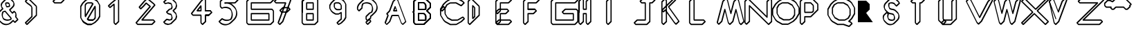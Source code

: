 SplineFontDB: 3.0
FontName: TurtleBase-2steps
FullName: TurtleBase 2 Steps
FamilyName: TurtleBase-2steps
Weight: Medium
Copyright: Created by Ludi,,, with FontForge 2.0 (http://fontforge.sf.net)
UComments: "2012-11-21: Created." 
Version: 001.000
ItalicAngle: 0
UnderlinePosition: -100
UnderlineWidth: 50
Ascent: 800
Descent: 200
UFOAscent: 800
UFODescent: -200
LayerCount: 2
Layer: 0 0 "Back"  1
Layer: 1 0 "Fore"  0
OS2Version: 0
OS2_WeightWidthSlopeOnly: 0
OS2_UseTypoMetrics: 0
CreationTime: 1353594788
ModificationTime: 1353597895
OS2TypoAscent: 0
OS2TypoAOffset: 1
OS2TypoDescent: 0
OS2TypoDOffset: 1
OS2TypoLinegap: 0
OS2WinAscent: 0
OS2WinAOffset: 1
OS2WinDescent: 0
OS2WinDOffset: 1
HheadAscent: 0
HheadAOffset: 1
HheadDescent: 0
HheadDOffset: 1
OS2Vendor: 'PfEd'
DEI: 91125
LangName: 1033 "" "" "" "" "" "Version 001.000" 
Encoding: UnicodeBmp
Compacted: 1
UnicodeInterp: none
NameList: Adobe Glyph List
DisplaySize: -72
AntiAlias: 1
FitToEm: 1
WinInfo: 0 8 2
Grid
-1000 227.098434448 m 0
 2000 227.098434448 l 0
EndSplineSet
BeginChars: 65537 41

StartChar: zero
Encoding: 48 48 0
Width: 1000
VWidth: 0
GlyphClass: 2
Flags: W
LayerCount: 2
Fore
SplineSet
325.583 -94.6074 m 1
 297.393 -104.868 l 1
 158.559 -104.869 l 1
 37.748 -35.1191 l 1
 -18.8213 21.4512 l 1
 -32.502 59.0391 l 1
 -4.31152 69.2998 l 1
 52.2578 12.7295 l 1
 173.068 -57.0205 l 1
 311.902 -57.0195 l 1
 325.583 -94.6074 l 1
140.365 126.536 m 1
 168.556 136.797 l 1
 222.566 105.613 l 1
 362.066 105.613 l 1
 375.748 68.0264 l 1
 347.557 57.7656 l 1
 208.056 57.7656 l 1
 154.046 88.9482 l 1
 140.365 126.536 l 1
375.748 68.0264 m 1
 347.557 57.7656 l 1
 208.056 57.7656 l 1
 154.166 88.8779 l 1
 140.485 126.466 l 1
 415.649 603.066 l 1
 443.841 613.327 l 1
 446.563 608.613 l 1
 460.244 571.025 l 1
 460.244 152.522 l 1
 429.315 98.9531 l 1
 375.748 68.0264 l 1
351.648 105.613 m 1
 387.444 126.28 l 1
 418.372 179.85 l 1
 418.372 507.931 l 1
 195.213 121.406 l 1
 222.566 105.613 l 1
 351.648 105.613 l 1
302.15 -57.0205 m 1
 405.19 2.46875 l 1
 511.257 108.536 l 1
 581.007 229.347 l 1
 581.006 633.958 l 1
 524.938 731.072 l 1
 521.021 741.83 l 1
 472.583 790.27 l 1
 467.206 788.312 l 1
 347.557 857.394 l 1
 218.476 857.393 l 1
 115.436 797.903 l 1
 9.37012 691.836 l 1
 -60.3818 571.024 l 1
 -60.3818 166.415 l 1
 -4.31152 69.2998 l 1
 52.2578 12.7295 l 1
 173.068 -57.0205 l 1
 302.15 -57.0205 l 1
298.06 -104.869 m 1
 158.559 -104.869 l 1
 37.748 -35.1191 l 1
 -18.8213 21.4512 l 1
 -88.5723 142.263 l 1
 -102.253 179.851 l 1
 -102.254 598.352 l 1
 -32.502 719.163 l 1
 73.5645 825.23 l 1
 194.376 894.98 l 1
 222.566 905.241 l 1
 362.066 905.242 l 1
 479.239 837.592 l 1
 485.383 839.828 l 1
 541.951 783.259 l 1
 550.495 759.785 l 1
 609.197 658.11 l 1
 622.878 620.522 l 1
 622.879 202.02 l 1
 553.129 81.209 l 1
 447.062 -24.8584 l 1
 326.25 -94.6084 l 1
 298.06 -104.869 l 1
104.976 197.306 m 1
 76.7842 187.045 l 1
 74.0625 191.76 l 1
 60.3818 229.348 l 1
 60.3818 647.85 l 1
 91.3096 701.418 l 1
 144.877 732.346 l 1
 173.068 742.606 l 1
 312.57 742.606 l 1
 366.461 711.492 l 1
 380.142 673.905 l 1
 104.976 197.306 l 1
102.253 292.441 m 1
 325.414 678.965 l 1
 298.06 694.758 l 1
 168.977 694.758 l 1
 133.181 674.092 l 1
 102.254 620.522 l 1
 102.253 292.441 l 1
EndSplineSet
EndChar

StartChar: one
Encoding: 49 49 1
Width: 1000
VWidth: 0
GlyphClass: 2
Flags: W
LayerCount: 2
Fore
SplineSet
177.725 -48.0557 m 1
 264.564 38.7852 l 1
 264.565 814.506 l 1
 228.961 850.11 l 1
 45.6855 696.324 l 1
 -48.4287 602.211 l 1
 -24.7773 578.561 l 1
 101.931 684.881 l 1
 130.121 695.142 l 1
 143.802 657.554 l 1
 143.802 -14.1338 l 1
 177.725 -48.0557 l 1
172.18 -104.869 m 1
 115.611 -48.3008 l 1
 101.931 -10.7139 l 1
 101.931 622.419 l 1
 -3.81348 533.689 l 1
 -32.0039 523.429 l 1
 -88.5723 579.997 l 1
 -102.253 617.585 l 1
 3.81348 723.651 l 1
 207.997 894.981 l 1
 236.188 905.242 l 1
 292.756 848.673 l 1
 306.438 811.085 l 1
 306.437 11.458 l 1
 200.37 -94.6084 l 1
 172.18 -104.869 l 1
EndSplineSet
EndChar

StartChar: three
Encoding: 51 51 2
Width: 1000
VWidth: 0
GlyphClass: 2
Flags: W
LayerCount: 2
Fore
SplineSet
-48.4277 0.697266 m 1
 -17.4932 -30.2373 l 1
 82.459 -57.0215 l 1
 157.919 -36.8008 l 1
 333.46 138.737 l 1
 360.241 238.69 l 1
 342.21 305.987 l 1
 247.187 401.011 l 1
 233.505 438.598 l 1
 333.459 538.552 l 1
 360.242 638.506 l 1
 342.21 705.803 l 1
 217.401 830.611 l 1
 117.447 857.394 l 1
 41.9873 837.175 l 1
 -48.4277 746.759 l 1
 -17.4941 715.825 l 1
 82.46 742.606 l 1
 182.413 715.825 l 1
 186.926 711.312 196.298 706.016 198.685 700.197 c 2
 212.365 662.609 l 2
 212.871 661.377 212.353 662.919 212.697 661.635 c 2
 239.479 561.681 l 1
 219.647 487.671 l 1
 191.457 477.41 l 1
 141.94 464.143 l 1
 51.5244 373.729 l 1
 82.459 342.794 l 1
 182.413 316.011 l 1
 186.926 311.498 196.298 306.199 198.685 300.382 c 2
 212.365 262.794 l 2
 212.871 261.562 212.353 263.104 212.696 261.82 c 2
 239.479 161.866 l 1
 219.647 87.8574 l 1
 191.457 77.5967 l 1
 117.447 57.7646 l 1
 31.6348 80.7588 l 1
 -48.4277 0.697266 l 1
-102.252 16.0713 m 1
 3.81348 122.136 l 1
 32.0039 132.396 l 1
 131.957 105.613 l 1
 178.558 118.101 l 1
 197.607 189.193 l 1
 178.867 259.133 l 1
 173.188 263.946 170.974 265.092 167.903 268.162 c 1
 67.9492 294.945 l 1
 11.3799 351.515 l 1
 -2.30078 389.103 l 1
 103.767 495.168 l 1
 131.958 505.429 l 1
 178.558 517.914 l 1
 197.607 589.008 l 1
 178.867 658.949 l 1
 173.189 663.762 170.974 664.907 167.903 667.978 c 1
 67.9502 694.758 l 1
 -32.0039 667.978 l 1
 -88.5723 724.545 l 1
 -102.253 762.133 l 1
 3.81348 868.199 l 1
 32.0039 878.46 l 1
 131.957 905.242 l 1
 231.911 878.46 l 1
 361.65 748.72 l 1
 375.332 711.133 l 1
 402.113 611.179 l 1
 375.331 511.225 l 1
 287.33 423.225 l 1
 361.65 348.905 l 1
 375.331 311.317 l 1
 402.113 211.363 l 1
 375.331 111.41 l 1
 196.094 -67.8242 l 1
 167.902 -78.085 l 1
 67.9492 -104.87 l 1
 -32.0029 -78.0859 l 1
 -88.5713 -21.5166 l 1
 -102.252 16.0713 l 1
EndSplineSet
EndChar

StartChar: two
Encoding: 50 50 3
Width: 1000
VWidth: 0
GlyphClass: 2
Flags: W
LayerCount: 2
Fore
SplineSet
563.723 28.4072 m 1
 532.789 59.3408 l 1
 121.529 59.3418 l 1
 107.849 96.9297 l 1
 564.712 641.399 l 1
 532.732 673.379 l 1
 323.183 849.213 l 1
 235.558 761.589 l 1
 62.4521 555.288 l 1
 85.4678 532.273 l 1
 172.308 619.113 l 1
 260.269 723.943 l 1
 288.46 734.204 l 1
 436.694 609.819 l 1
 450.375 572.232 l 1
 -49.4736 -23.4639 l 1
 -17.4932 -55.4453 l 1
 479.871 -55.4453 l 1
 563.723 28.4072 l 1
617.548 13.0332 m 1
 511.481 -93.0332 l 1
 483.291 -103.294 l 1
 -32.0029 -103.294 l 1
 -88.5723 -46.7236 l 1
 -102.253 -9.13574 l 1
 395.647 584.238 l 1
 285.44 676.714 l 1
 214.179 591.786 l 1
 108.113 485.72 l 1
 79.9229 475.46 l 1
 23.3545 532.028 l 1
 9.67285 569.616 l 1
 193.686 788.916 l 1
 299.752 894.98 l 1
 327.943 905.241 l 1
 547.242 721.228 l 1
 603.811 664.659 l 1
 617.491 627.071 l 1
 181.26 107.19 l 1
 547.3 107.189 l 1
 603.867 50.6211 l 1
 617.548 13.0332 l 1
EndSplineSet
EndChar

StartChar: four
Encoding: 52 52 4
Width: 1000
VWidth: 0
GlyphClass: 2
Flags: W
LayerCount: 2
Fore
SplineSet
404.265 438.052 m 1
 432.455 448.312 l 1
 604.203 448.312 l 1
 660.771 391.743 l 1
 674.452 354.155 l 1
 568.387 248.089 l 1
 540.195 237.828 l 1
 445.986 237.828 l 1
 445.986 11.4561 l 1
 417.796 1.19629 l 1
 404.115 38.7832 l 1
 404.114 275.416 l 1
 432.306 285.677 l 1
 536.775 285.677 l 1
 620.627 369.529 l 1
 589.692 400.464 l 1
 417.945 400.464 l 1
 404.265 438.052 l 1
567.721 248.09 m 1
 539.53 237.829 l 1
 445.986 237.828 l 1
 445.986 11.4561 l 1
 339.921 -94.6084 l 1
 311.73 -104.869 l 1
 255.162 -48.3008 l 1
 241.481 -10.7139 l 1
 241.48 237.829 l 1
 -30.9668 237.828 l 2
 -31.3438 238.205 -31.1963 238.583 -31.9775 238.583 c 2
 -88.5723 295.177 l 1
 -102.253 332.765 l 1
 241.481 788.915 l 1
 347.548 894.981 l 1
 375.738 905.242 l 1
 432.307 848.673 l 1
 445.988 811.085 l 1
 445.987 448.312 l 1
 604.203 448.312 l 1
 617.884 410.725 l 1
 589.692 400.464 l 1
 417.797 400.464 l 1
 404.116 438.052 l 1
 404.116 814.506 l 1
 370.193 848.429 l 1
 283.354 761.588 l 1
 -50.1084 319.071 l 1
 -17.4678 286.431 l 2
 -16.6865 286.432 -16.834 286.054 -16.4561 285.677 c 2
 269.671 285.678 l 1
 283.352 248.09 l 1
 283.353 -14.1338 l 1
 317.275 -48.0557 l 1
 404.115 38.7832 l 1
 404.114 275.416 l 1
 432.306 285.677 l 1
 554.04 285.677 l 1
 567.721 248.09 l 1
283.353 410.724 m 1
 255.162 400.463 l 1
 116.102 400.463 l 1
 102.421 438.051 l 1
 241.481 622.589 l 1
 269.673 632.85 l 1
 283.354 595.262 l 1
 283.353 410.724 l 1
241.481 448.312 m 1
 241.481 539.696 l 1
 172.617 448.312 l 1
 241.481 448.312 l 1
EndSplineSet
EndChar

StartChar: five
Encoding: 53 53 5
Width: 1000
VWidth: 0
GlyphClass: 2
Flags: W
LayerCount: 2
Fore
SplineSet
564.314 826.459 m 1
 533.379 857.394 l 1
 80.707 857.393 l 1
 -15.0986 761.587 l 1
 -15.0986 588.968 l 1
 27.2451 546.625 l 1
 48.7344 555.022 l 1
 76.9248 565.283 l 1
 128.42 575.034 l 1
 180.709 575.034 l 1
 232.203 565.284 l 1
 281.339 546.079 l 1
 325.628 518.621 l 1
 343.721 495.466 l 1
 369.865 446.837 l 1
 383.546 409.249 l 1
 401.431 356.484 l 1
 410.511 301.189 l 1
 410.51 245.037 l 1
 401.431 189.739 l 1
 383.547 136.977 l 1
 362.943 98.6553 l 1
 344.518 87.2305 l 1
 295.382 68.0264 l 1
 267.19 57.7656 l 1
 215.697 48.0146 l 1
 163.408 48.0146 l 1
 111.913 57.7656 l 1
 62.7773 76.9697 l 1
 28.5625 98.1836 l 1
 -48.4287 21.1934 l 1
 -17.4941 -9.74121 l 1
 27.79 -37.8164 l 1
 76.9248 -57.0205 l 1
 128.42 -66.7715 l 1
 180.709 -66.7715 l 1
 228.439 -57.7334 l 1
 253.147 -48.0752 l 1
 298.433 -20.001 l 1
 338.487 16.0918 l 1
 444.555 122.157 l 1
 478.165 165.173 l 1
 504.309 213.801 l 1
 522.194 266.563 l 1
 531.273 321.86 l 1
 531.274 378.013 l 1
 522.194 433.31 l 1
 515.445 453.219 l 1
 491.846 497.115 l 1
 458.235 540.129 l 1
 401.667 596.696 l 1
 361.61 632.789 l 1
 316.326 660.865 l 1
 267.19 680.069 l 1
 215.697 689.821 l 1
 163.408 689.821 l 1
 119.347 681.477 l 1
 105.665 719.064 l 1
 105.665 732.346 l 1
 133.855 742.606 l 1
 480.461 742.606 l 1
 564.314 826.459 l 1
618.14 811.086 m 1
 512.072 705.019 l 1
 483.882 694.758 l 1
 353.345 694.758 l 1
 376.12 680.638 l 1
 416.177 644.545 l 1
 472.745 587.978 l 1
 506.355 544.963 l 1
 532.5 496.334 l 1
 546.181 458.747 l 1
 564.065 405.982 l 1
 573.146 350.686 l 1
 573.145 294.533 l 1
 564.065 239.236 l 1
 546.181 186.474 l 1
 520.036 137.846 l 1
 486.427 94.8301 l 1
 380.359 -11.2354 l 1
 340.304 -47.3281 l 1
 295.02 -75.4023 l 1
 245.884 -94.6084 l 1
 217.693 -104.869 l 1
 166.199 -114.62 l 1
 113.91 -114.62 l 1
 62.415 -104.869 l 1
 13.2793 -85.665 l 1
 -32.0039 -57.5898 l 1
 -88.5723 -1.02051 l 1
 -102.254 36.5674 l 1
 3.81348 142.634 l 1
 32.0039 152.895 l 1
 77.2871 124.818 l 1
 126.423 105.613 l 1
 177.918 95.8633 l 1
 230.207 95.8633 l 1
 277.94 104.901 l 1
 302.646 114.558 l 1
 321.071 125.982 l 1
 341.675 164.304 l 1
 359.56 217.066 l 1
 368.638 272.364 l 1
 368.639 328.517 l 1
 359.56 383.812 l 1
 352.811 403.721 l 1
 329.211 447.617 l 1
 311.118 470.772 l 1
 266.829 498.231 l 1
 217.693 517.436 l 1
 166.199 527.187 l 1
 113.91 527.187 l 1
 66.1719 518.146 l 1
 41.4697 508.492 l 1
 13.2793 498.232 l 1
 -43.2891 554.8 l 1
 -56.9697 592.388 l 1
 -56.9697 788.914 l 1
 49.0957 894.98 l 1
 77.2861 905.241 l 1
 547.889 905.242 l 1
 604.458 848.674 l 1
 618.14 811.086 l 1
EndSplineSet
EndChar

StartChar: six
Encoding: 54 54 6
Width: 1000
VWidth: 0
GlyphClass: 2
Flags: W
LayerCount: 2
Fore
SplineSet
74.0625 457.58 m 1
 60.3818 495.168 l 1
 60.3809 732.346 l 1
 88.5723 742.606 l 1
 764.204 742.606 l 1
 848.057 826.458 l 1
 817.122 857.393 l 1
 35.4238 857.394 l 1
 -60.3818 761.588 l 1
 -60.3818 -14.1338 l 1
 -17.4941 -57.0215 l 1
 764.204 -57.0215 l 1
 860.01 38.7842 l 1
 860.01 414.692 l 1
 817.122 457.581 l 1
 74.0625 457.58 l 1
102.253 505.429 m 1
 831.632 505.429 l 1
 888.2 448.859 l 1
 901.881 411.272 l 1
 901.882 11.457 l 1
 795.814 -94.6094 l 1
 767.624 -104.87 l 1
 -32.0039 -104.869 l 1
 -88.5723 -48.3018 l 1
 -102.253 -10.7139 l 1
 -102.253 788.915 l 1
 3.8125 894.981 l 1
 32.0039 905.242 l 1
 831.632 905.241 l 1
 888.2 848.672 l 1
 901.882 811.084 l 1
 795.815 705.019 l 1
 767.624 694.759 l 1
 102.253 694.759 l 1
 102.253 505.429 l 1
60.3809 332.532 m 1
 88.5723 342.793 l 1
 725.565 342.795 l 1
 739.246 305.207 l 1
 739.246 68.0254 l 1
 711.056 57.7646 l 1
 74.0625 57.7646 l 1
 60.3818 95.3525 l 1
 60.3809 332.532 l 1
102.253 294.945 m 1
 102.253 105.613 l 1
 697.375 105.613 l 1
 697.374 294.946 l 1
 102.253 294.945 l 1
EndSplineSet
EndChar

StartChar: nine
Encoding: 57 57 7
Width: 1000
VWidth: 0
GlyphClass: 2
Flags: W
LayerCount: 2
Fore
SplineSet
310.391 374.247 m 1
 338.582 384.507 l 1
 352.263 346.92 l 1
 352.262 112.997 l 1
 335.801 84.4873 l 1
 307.288 68.0254 l 1
 213.177 -26.0869 l 1
 240.297 -53.207 l 1
 311.674 -11.9971 l 1
 417.739 94.0674 l 1
 473.024 189.821 l 1
 473.023 673.482 l 1
 431.421 745.542 l 1
 374.853 802.11 l 1
 279.098 857.394 l 1
 178.951 857.393 l 1
 100.968 812.37 l 1
 -5.09863 706.305 l 1
 -60.3818 610.551 l 1
 -60.3818 513.876 l 1
 -18.7793 441.818 l 1
 37.7891 385.248 l 1
 133.545 329.964 l 1
 233.691 329.964 l 1
 310.391 374.247 l 1
310.391 322.745 m 1
 257.791 292.377 l 1
 229.601 282.116 l 1
 119.035 282.115 l 1
 23.2793 337.399 l 1
 -33.2891 393.97 l 1
 -88.5723 489.724 l 1
 -102.253 527.312 l 1
 -102.254 637.878 l 1
 -46.9697 733.632 l 1
 59.0967 839.697 l 1
 154.852 894.98 l 1
 183.042 905.241 l 1
 293.607 905.241 l 1
 389.362 849.959 l 1
 445.931 793.391 l 1
 501.215 697.635 l 1
 514.896 660.047 l 1
 514.896 162.494 l 1
 459.611 66.7402 l 1
 353.546 -39.3242 l 1
 257.792 -94.6084 l 1
 229.601 -104.869 l 1
 173.032 -48.3018 l 1
 159.352 -10.7139 l 1
 265.417 95.3525 l 1
 293.93 111.814 l 1
 310.391 140.324 l 1
 310.391 322.745 l 1
352.262 480.977 m 1
 307.289 455.011 l 1
 279.098 444.75 l 1
 168.532 444.751 l 1
 108.64 479.328 l 1
 74.0625 539.221 l 1
 60.3818 576.809 l 1
 60.3809 687.375 l 1
 76.8428 715.886 l 1
 105.354 732.346 l 1
 133.544 742.606 l 1
 244.109 742.606 l 1
 304.002 708.028 l 1
 338.581 648.137 l 1
 352.262 610.549 l 1
 352.262 480.977 l 1
310.391 508.304 m 1
 310.391 623.983 l 1
 289.492 660.18 l 1
 229.599 694.759 l 1
 129.452 694.758 l 1
 118.714 688.559 l 1
 102.253 660.048 l 1
 102.253 563.373 l 1
 123.15 527.177 l 1
 183.042 492.6 l 1
 283.188 492.599 l 1
 310.391 508.304 l 1
EndSplineSet
EndChar

StartChar: eight
Encoding: 56 56 8
Width: 1000
VWidth: 0
GlyphClass: 2
Flags: W
LayerCount: 2
Fore
SplineSet
-88.5723 351.515 m 1
 -102.253 389.103 l 1
 -102.253 788.915 l 1
 3.8125 894.981 l 1
 32.0039 905.242 l 1
 45.6846 867.654 l 1
 -60.3818 761.588 l 1
 -60.3818 361.775 l 1
 -88.5723 351.515 l 1
-60.3818 761.588 m 1
 -60.3818 -14.1338 l 1
 -17.4941 -57.0215 l 1
 364.39 -57.0215 l 1
 460.194 38.7842 l 1
 460.194 814.505 l 1
 417.307 857.393 l 1
 35.4238 857.394 l 1
 -60.3818 761.588 l 1
-102.253 788.915 m 1
 3.8125 894.981 l 1
 32.0039 905.242 l 1
 431.816 905.241 l 1
 488.385 848.672 l 1
 502.065 811.084 l 1
 502.065 11.457 l 1
 396.001 -94.6094 l 1
 367.81 -104.87 l 1
 -32.0039 -104.869 l 1
 -88.5723 -48.3018 l 1
 -102.253 -10.7139 l 1
 -102.253 788.915 l 1
60.3809 732.346 m 1
 88.5723 742.606 l 1
 325.75 742.606 l 1
 339.432 705.02 l 1
 339.432 467.841 l 1
 311.241 457.58 l 1
 74.0625 457.58 l 1
 60.3818 495.168 l 1
 60.3809 732.346 l 1
102.253 694.759 m 1
 102.253 505.429 l 1
 297.561 505.429 l 1
 297.56 694.759 l 1
 102.253 694.759 l 1
60.3809 332.532 m 1
 88.5723 342.793 l 1
 325.751 342.795 l 1
 339.432 305.207 l 1
 339.432 68.0254 l 1
 311.241 57.7646 l 1
 74.0625 57.7646 l 1
 60.3818 95.3525 l 1
 60.3809 332.532 l 1
102.253 294.945 m 1
 102.253 105.613 l 1
 297.561 105.613 l 1
 297.561 294.946 l 1
 102.253 294.945 l 1
EndSplineSet
EndChar

StartChar: question
Encoding: 63 63 9
Width: 1000
VWidth: 0
GlyphClass: 2
Flags: W
LayerCount: 2
Fore
SplineSet
-26.459 456.408 m 1
 60.3809 543.249 l 1
 60.3818 590.741 l 1
 68.6289 637.513 l 1
 84.8721 682.139 l 1
 94.2852 698.442 l 1
 110.589 707.856 l 1
 183.406 734.361 l 1
 230.178 742.606 l 1
 277.67 742.606 l 1
 324.439 734.36 l 1
 369.066 718.116 l 1
 410.196 694.37 l 1
 415.818 689.653 l 1
 420.535 684.031 l 1
 444.282 642.902 l 1
 474.206 560.688 l 1
 482.452 513.917 l 1
 482.452 466.425 l 1
 474.206 419.653 l 1
 457.962 375.026 l 1
 448.549 358.724 l 1
 432.245 349.31 l 1
 387.619 333.067 l 1
 369.428 317.803 l 1
 263.361 211.737 l 1
 251.489 191.172 l 1
 251.489 120.096 l 1
 285.411 86.1738 l 1
 372.252 173.015 l 1
 372.251 232.116 l 1
 382.005 237.748 l 1
 418.387 268.275 l 1
 524.453 374.341 l 1
 554.979 410.722 l 1
 578.726 451.852 l 1
 594.969 496.479 l 1
 603.216 543.25 l 1
 603.216 590.741 l 1
 594.97 637.508 l 1
 592.406 644.551 l 1
 568.659 685.681 l 1
 538.134 722.062 l 1
 481.565 778.631 l 1
 445.184 809.157 l 1
 404.055 832.903 l 1
 359.428 849.146 l 1
 312.656 857.394 l 1
 265.164 857.394 l 1
 218.394 849.146 l 1
 201.957 843.163 l 1
 160.829 819.417 l 1
 124.447 788.891 l 1
 18.3818 682.824 l 1
 -12.1455 646.443 l 1
 -35.8916 605.315 l 1
 -52.1348 560.688 l 1
 -60.3818 513.917 l 1
 -60.3818 490.331 l 1
 -26.459 456.408 l 1
-32.0039 399.596 m 1
 -88.5723 456.163 l 1
 -102.253 493.751 l 1
 -102.254 541.244 l 1
 -94.0059 588.016 l 1
 -77.7637 632.643 l 1
 -54.0166 673.771 l 1
 -23.4902 710.151 l 1
 82.5762 816.218 l 1
 118.957 846.744 l 1
 160.085 870.49 l 1
 232.903 896.994 l 1
 279.675 905.242 l 1
 327.167 905.241 l 1
 373.938 896.995 l 1
 418.564 880.751 l 1
 459.693 857.006 l 1
 496.075 826.479 l 1
 552.644 769.91 l 1
 583.17 733.529 l 1
 606.916 692.399 l 1
 636.841 610.186 l 1
 645.087 563.414 l 1
 645.087 515.923 l 1
 636.84 469.152 l 1
 620.597 424.524 l 1
 596.852 383.395 l 1
 566.324 347.014 l 1
 460.258 240.948 l 1
 423.877 210.421 l 1
 414.123 204.789 l 1
 414.123 145.688 l 1
 308.058 39.6211 l 1
 279.866 29.3604 l 1
 223.298 85.9287 l 1
 209.617 123.516 l 1
 209.617 218.499 l 1
 221.49 239.064 l 1
 327.557 345.13 l 1
 345.747 360.395 l 1
 390.373 376.637 l 1
 406.677 386.051 l 1
 416.091 402.354 l 1
 432.334 446.98 l 1
 440.581 493.752 l 1
 440.581 541.244 l 1
 432.334 588.015 l 1
 429.772 595.054 l 1
 406.024 636.184 l 1
 401.309 641.805 l 1
 395.687 646.522 l 1
 354.556 670.269 l 1
 309.93 686.512 l 1
 263.16 694.758 l 1
 215.667 694.758 l 1
 168.901 686.514 l 1
 152.46 680.529 l 1
 136.156 671.116 l 1
 126.743 654.812 l 1
 110.5 610.186 l 1
 102.254 563.414 l 1
 102.253 515.922 l 1
 -3.81348 409.855 l 1
 -32.0039 399.596 l 1
338.329 76.2988 m 1
 251.569 -10.46 l 1
 285.411 -44.3018 l 1
 372.171 42.457 l 1
 338.329 76.2988 l 1
343.874 133.112 m 1
 400.442 76.5439 l 1
 414.123 38.957 l 1
 414.124 15.2109 l 1
 308.057 -90.8545 l 1
 279.865 -101.115 l 1
 223.298 -44.5459 l 1
 209.617 -6.95801 l 1
 209.617 16.7861 l 1
 315.684 122.852 l 1
 343.874 133.112 l 1
EndSplineSet
EndChar

StartChar: hyphen
Encoding: 45 45 10
Width: 1000
VWidth: 0
GlyphClass: 2
Flags: W
LayerCount: 2
Fore
SplineSet
-48.4277 773.541 m 1
 -17.4941 742.607 l 1
 195.546 742.606 l 1
 279.398 826.459 l 1
 248.464 857.394 l 1
 35.4238 857.394 l 1
 -48.4277 773.541 l 1
-102.253 788.915 m 1
 3.8125 894.981 l 1
 32.0039 905.242 l 1
 262.974 905.242 l 1
 319.543 848.673 l 1
 333.224 811.085 l 1
 227.156 705.019 l 1
 198.966 694.758 l 1
 -32.0039 694.759 l 1
 -88.5723 751.327 l 1
 -102.253 788.915 l 1
EndSplineSet
EndChar

StartChar: seven
Encoding: 55 55 11
Width: 1000
VWidth: 0
GlyphClass: 2
Flags: W
LayerCount: 2
Fore
SplineSet
107.974 -48.0566 m 1
 194.814 38.7842 l 1
 479.475 820.885 l 1
 442.967 857.393 l 1
 35.4238 857.394 l 1
 -48.4277 773.541 l 1
 -17.4941 742.607 l 1
 330.821 742.606 l 1
 344.502 705.019 l 1
 80.4297 -20.5127 l 1
 107.974 -48.0566 l 1
102.429 -104.87 m 1
 45.8594 -48.3008 l 1
 32.1787 -10.7129 l 1
 288.949 694.759 l 1
 -32.0039 694.759 l 1
 -88.5723 751.327 l 1
 -102.253 788.915 l 1
 3.8125 894.981 l 1
 32.0039 905.242 l 1
 457.477 905.241 l 1
 514.045 848.674 l 1
 527.726 811.086 l 1
 236.687 11.458 l 1
 130.619 -94.6094 l 1
 102.429 -104.87 l 1
150.126 433.163 m 1
 181.06 402.229 l 1
 361.685 402.229 l 1
 445.537 486.081 l 1
 414.602 517.016 l 1
 233.978 517.015 l 1
 150.126 433.163 l 1
96.3008 448.536 m 1
 202.366 554.603 l 1
 230.558 564.863 l 1
 429.111 564.864 l 1
 485.682 508.295 l 1
 499.362 470.708 l 1
 393.295 364.641 l 1
 365.104 354.38 l 1
 166.55 354.381 l 1
 109.981 410.948 l 1
 96.3008 448.536 l 1
EndSplineSet
EndChar

StartChar: C
Encoding: 67 67 12
Width: 1000
VWidth: 0
GlyphClass: 2
Flags: W
LayerCount: 2
Fore
SplineSet
26.458 548.109 m 1
 -60.3818 461.27 l 1
 -57.5137 261.782 l 1
 38.9443 100.121 l 1
 95.5137 43.5518 l 1
 282.824 -61.0322 l 1
 486.066 -58.1113 l 1
 653.371 41.7129 l 1
 747.483 135.825 l 1
 720.657 162.651 l 1
 560.511 67.0977 l 1
 532.319 56.8369 l 1
 317.812 53.7539 l 1
 164.715 139.235 l 1
 77.1455 285.997 l 1
 63.4639 323.585 l 1
 60.7305 513.838 l 1
 26.458 548.109 l 1
32.0029 604.923 m 1
 88.5723 548.354 l 1
 102.254 510.767 l 1
 105.12 311.279 l 1
 179.225 187.084 l 1
 332.322 101.602 l 1
 535.564 104.523 l 1
 702.868 204.348 l 1
 731.059 214.608 l 1
 787.627 158.039 l 1
 801.308 120.451 l 1
 695.242 14.3857 l 1
 511.013 -95.5371 l 1
 482.822 -105.798 l 1
 268.314 -108.881 l 1
 81.0039 -4.2959 l 1
 24.4346 52.2725 l 1
 -85.4893 236.5 l 1
 -99.1699 274.088 l 1
 -102.253 488.597 l 1
 3.8125 594.662 l 1
 32.0029 604.923 l 1
739.061 721.875 m 1
 708.127 752.809 l 1
 520.814 857.394 l 1
 317.572 854.473 l 1
 150.27 754.646 l 1
 44.2031 648.58 l 1
 -51.8154 476.61 l 1
 -26.459 451.254 l 1
 60.3818 538.094 l 1
 129.146 661.254 l 1
 243.127 729.264 l 1
 271.318 739.523 l 1
 485.827 742.606 l 1
 661.634 644.445 l 1
 739.061 721.875 l 1
792.886 706.501 m 1
 686.82 600.434 l 1
 658.63 590.173 l 1
 471.317 694.758 l 1
 268.074 691.838 l 1
 171.019 633.927 l 1
 102.254 510.767 l 1
 -3.8125 404.701 l 1
 -32.0039 394.44 l 1
 -88.5723 451.009 l 1
 -102.253 488.597 l 1
 2.33203 675.907 l 1
 108.397 781.974 l 1
 292.626 891.898 l 1
 320.816 902.158 l 1
 535.324 905.242 l 1
 722.637 800.657 l 1
 779.204 744.089 l 1
 792.886 706.501 l 1
EndSplineSet
EndChar

StartChar: parenright
Encoding: 41 41 13
Width: 1000
VWidth: 0
GlyphClass: 2
Flags: W
LayerCount: 2
Fore
SplineSet
-26.459 -48.0557 m 1
 294.586 272.99 l 1
 294.587 580.3 l 1
 26.459 848.429 l 1
 -48.4277 773.541 l 1
 -17.4941 742.607 l 2
 19.8926 705.221 131.539 650.168 155.812 587.345 c 1
 155.812 587.345 156.105 586.561 156.33 585.931 c 2
 170.012 548.343 l 2
 172.478 541.426 173.823 534.434 173.823 527.384 c 2
 173.824 196.166 l 1
 -48.4277 -26.0869 l 1
 -26.459 -48.0557 l 1
-32.0039 -104.869 m 1
 -88.5723 -48.3018 l 1
 -102.253 -10.7139 l 1
 131.952 223.493 l 1
 131.952 554.711 l 2
 131.952 555.938 131.871 557.712 131.871 557.712 c 1
 96.3555 612.32 1.62305 661.132 -32.0039 694.759 c 2
 -88.5723 751.327 l 1
 -102.253 788.915 l 1
 3.8125 894.981 l 1
 32.0039 905.242 l 1
 322.777 614.468 l 1
 336.458 576.88 l 1
 336.458 245.663 l 1
 -3.81348 -94.6084 l 1
 -32.0039 -104.869 l 1
EndSplineSet
EndChar

StartChar: ampersand
Encoding: 38 38 14
Width: 1000
VWidth: 0
GlyphClass: 2
Flags: W
LayerCount: 2
Fore
SplineSet
468.479 324.828 m 1
 440.288 314.567 l 1
 341.746 432.007 l 1
 328.065 469.594 l 1
 432.652 574.182 l 1
 466.053 613.985 l 1
 483.822 662.812 l 1
 483.824 714.775 l 1
 479.732 726.018 l 1
 446.333 765.82 l 1
 389.765 822.389 l 1
 344.765 848.369 l 1
 293.593 857.393 l 1
 257.419 851.015 l 1
 225.61 832.65 l 1
 119.545 726.584 l 1
 86.1436 686.779 l 1
 68.373 637.95 l 1
 68.3721 585.988 l 1
 72.4629 574.749 l 1
 110.226 529.744 l 1
 123.906 492.157 l 1
 110.816 481.174 l 1
 4.75 375.107 l 1
 -32.5059 321.899 l 1
 -54.7197 260.864 l 1
 -60.3818 196.16 l 1
 -51.4424 145.46 l 1
 -35.334 110.915 l 1
 6.41797 61.1592 l 1
 62.9854 4.59082 l 1
 116.191 -32.6641 l 1
 177.226 -54.8779 l 1
 241.931 -60.54 l 1
 295.948 -51.0156 l 1
 336.573 -32.0723 l 1
 386.329 9.67969 l 1
 453.473 76.8223 l 1
 481.663 87.083 l 1
 489.967 77.1865 l 1
 537.57 29.584 l 1
 614.7 106.714 l 1
 558.663 173.494 l 1
 544.982 211.082 l 1
 551.864 229.985 l 1
 557.526 294.69 l 1
 551.365 329.631 l 1
 512.323 368.671 l 1
 468.479 324.828 l 1
446.618 372.165 m 1
 489.678 415.224 l 1
 517.868 425.484 l 1
 574.438 368.917 l 1
 588.118 331.329 l 1
 599.397 267.363 l 1
 593.735 202.658 l 1
 592.258 198.6 l 1
 652.602 126.686 l 1
 666.283 89.0977 l 1
 560.216 -16.9688 l 1
 532.025 -27.2295 l 1
 475.457 29.3379 l 2
 474.359 30.6465 432.231 -13.6172 428.2 -17.6475 c 2
 378.444 -59.3994 l 1
 319.576 -86.8486 l 1
 291.386 -97.1094 l 1
 227.421 -108.389 l 1
 162.716 -102.727 l 1
 101.682 -80.5117 l 1
 48.4746 -43.2568 l 1
 -8.09277 13.3105 l 1
 -49.8438 63.0674 l 1
 -77.2939 121.935 l 1
 -90.9746 159.522 l 1
 -102.253 223.487 l 1
 -96.5918 288.191 l 1
 -74.377 349.227 l 1
 -37.1211 402.435 l 1
 68.9443 508.501 l 1
 71.5547 510.69 l 1
 57.9531 526.9 l 1
 26.501 613.315 l 1
 26.501 665.277 l 1
 44.2725 714.106 l 1
 77.6729 753.911 l 1
 183.739 859.978 l 1
 228.739 885.957 l 1
 256.93 896.218 l 1
 308.104 905.241 l 1
 359.274 896.218 l 1
 404.274 870.237 l 1
 460.843 813.668 l 1
 494.243 773.864 l 1
 525.695 687.448 l 1
 525.694 635.485 l 1
 507.924 586.658 l 1
 474.523 546.854 l 1
 379.647 451.978 l 1
 446.618 372.165 l 1
243.33 549.294 m 1
 220.588 576.398 l 1
 189.136 662.813 l 1
 189.136 714.776 l 1
 193.139 725.773 l 1
 221.329 736.034 l 1
 258.605 742.606 l 1
 309.777 733.584 l 1
 333.17 720.077 l 1
 363.061 637.95 l 1
 363.061 585.988 l 1
 359.058 574.99 l 1
 330.867 564.729 l 1
 243.33 549.294 l 1
257.84 597.143 m 1
 319.243 607.97 l 1
 321.188 613.315 l 1
 321.189 665.277 l 1
 318.659 672.229 l 1
 295.268 685.735 l 1
 244.096 694.759 l 1
 232.952 692.794 l 1
 231.007 687.449 l 1
 231.007 635.486 l 2
 231.007 635.022 233.962 627.367 235.098 624.246 c 1
 257.84 597.143 l 1
192.484 431.713 m 1
 410.539 171.844 l 1
 424.22 134.256 l 1
 409.862 94.8047 l 1
 369.074 75.7871 l 1
 340.884 65.5264 l 1
 276.919 54.2461 l 1
 212.214 59.9082 l 1
 151.179 82.1221 l 1
 120.039 103.926 l 1
 112.791 112.564 l 1
 85.3408 171.432 l 1
 71.6602 209.02 l 1
 60.3818 272.984 l 1
 66.043 337.688 l 1
 87.2822 396.047 l 1
 128.068 415.065 l 1
 156.259 425.326 l 1
 192.484 431.713 l 1
177.974 383.864 m 1
 151.697 379.231 l 1
 129.154 368.72 l 1
 107.915 310.361 l 1
 102.253 245.657 l 1
 111.192 194.957 l 1
 127.301 160.413 l 1
 134.549 151.774 l 1
 165.689 129.971 l 1
 226.724 107.756 l 1
 291.43 102.095 l 1
 345.447 111.621 l 1
 367.99 122.132 l 1
 376.945 146.738 l 1
 177.974 383.864 l 1
EndSplineSet
EndChar

StartChar: A
Encoding: 65 65 15
Width: 1000
VWidth: 0
GlyphClass: 2
Flags: HW
LayerCount: 2
UndoRedoHistory
Layer: 1
Undoes
EndUndoes
Redoes
EndRedoes
EndUndoRedoHistory
Fore
SplineSet
-26.4580078125 -47.166015625 m 1
 60.3818359375 39.6748046875 l 1
 144.904296875 271.896484375 l 1
 173.094726562 282.157226562 l 1
 404.833007812 282.157226562 l 1
 507.372070312 0.4365234375 l 1
 554.975585938 -47.166015625 l 1
 641.815429688 39.673828125 l 1
 364.779296875 800.82421875 l 1
 317.174804688 848.427734375 l 1
 230.3359375 761.587890625 l 1
 99.8388671875 403.052734375 l 1
 9.87890625 313.091796875 l 1
 31.767578125 291.203125 l 1
 45.4482421875 253.615234375 l 1
 -54.001953125 -19.6220703125 l 1
 -26.4580078125 -47.166015625 l 1
-32.0029296875 -103.979492188 m 1
 -88.572265625 -47.41015625 l 1
 -102.252929688 -9.8232421875 l 1
 -2.802734375 263.415039062 l 1
 -30.265625 290.877929688 l 1
 -43.9462890625 328.465820312 l 1
 57.966796875 430.379882812 l 1
 188.463867188 788.915039062 l 1
 294.529296875 894.98046875 l 1
 322.719726562 905.241210938 l 1
 379.2890625 848.672851562 l 1
 683.6875 12.3466796875 l 1
 577.62109375 -93.71875 l 1
 549.430664062 -103.979492188 l 1
 492.861328125 -47.412109375 l 1
 390.323242188 234.30859375 l 1
 183.041015625 234.30859375 l 1
 102.252929688 12.34765625 l 1
 -3.8115234375 -93.71875 l 1
 -32.0029296875 -103.979492188 l 1
217.778320312 396.944335938 m 1
 204.09765625 434.53125 l 1
 260.7734375 590.247070312 l 1
 288.963867188 600.5078125 l 1
 359.3203125 407.205078125 l 1
 331.129882812 396.944335938 l 1
 217.778320312 396.944335938 l 1
259.649414062 444.791992188 m 1
 313.713867188 444.791992188 l 1
 286.681640625 519.0625 l 1
 259.649414062 444.791992188 l 1
EndSplineSet
EndChar

StartChar: B
Encoding: 66 66 16
Width: 1000
VWidth: 0
GlyphClass: 2
Flags: HWO
LayerCount: 2
UndoRedoHistory
Layer: 1
Undoes
EndUndoes
Redoes
EndRedoes
EndUndoRedoHistory
Fore
SplineSet
-20.3818359375 386.518554688 m 1
 -31.0546875 375.844726562 l 1
 -20.3818359375 346.51953125 l 1
 -20.380859375 -15.0166015625 l 1
 21.623046875 -57.021484375 l 1
 304.575195312 -57.0205078125 l 1
 527.661132812 166.063476562 l 1
 527.66015625 292.15625 l 1
 414.0625 405.75390625 l 1
 400.380859375 443.341796875 l 1
 527.661132812 570.623046875 l 1
 527.661132812 686.71484375 l 1
 357.494140625 856.8828125 l 1
 75.423828125 856.881835938 l 1
 -20.380859375 761.076171875 l 1
 -20.3818359375 386.518554688 l 1
-62.2529296875 413.845703125 m 1
 -62.2529296875 788.403320312 l 1
 43.8134765625 894.469726562 l 1
 72.00390625 904.73046875 l 1
 372.00390625 904.731445312 l 1
 555.8515625 720.8828125 l 1
 569.532226562 683.294921875 l 1
 569.533203125 543.295898438 l 1
 454.206054688 427.96875 l 1
 555.850585938 326.32421875 l 1
 569.53125 288.736328125 l 1
 569.533203125 138.736328125 l 1
 336.186523438 -94.6083984375 l 1
 307.995117188 -104.869140625 l 1
 7.11328125 -104.869140625 l 1
 -48.572265625 -49.1845703125 l 1
 -62.2529296875 -11.5966796875 l 1
 -62.2529296875 349.938476562 l 1
 -68.572265625 356.256835938 l 1
 -82.2529296875 393.844726562 l 1
 -62.2529296875 413.845703125 l 1
114.0625 462.32421875 m 1
 100.381835938 499.912109375 l 1
 100.381835938 731.834960938 l 1
 128.572265625 742.095703125 l 1
 322.505859375 742.096679688 l 1
 393.216796875 671.384765625 l 1
 406.897460938 633.796875 l 1
 406.897460938 493.798828125 l 1
 385.68359375 472.583984375 l 1
 357.493164062 462.323242188 l 1
 114.0625 462.32421875 l 1
142.252929688 510.172851562 m 1
 354.072265625 510.171875 l 1
 365.026367188 521.125976562 l 1
 365.025390625 637.217773438 l 1
 307.99609375 694.248046875 l 1
 142.252929688 694.247070312 l 1
 142.252929688 510.172851562 l 1
114.0625 57.7646484375 m 1
 100.381835938 95.3525390625 l 1
 100.381835938 337.27734375 l 1
 128.572265625 347.538085938 l 1
 322.505859375 347.537109375 l 1
 393.217773438 276.826171875 l 1
 406.8984375 239.23828125 l 1
 406.897460938 89.2392578125 l 1
 385.684570312 68.0263671875 l 1
 357.494140625 57.765625 l 1
 114.0625 57.7646484375 l 1
142.252929688 105.61328125 m 1
 354.073242188 105.614257812 l 1
 365.025390625 116.56640625 l 1
 365.026367188 242.658203125 l 1
 307.99609375 299.688476562 l 1
 142.252929688 299.689453125 l 1
 142.252929688 105.61328125 l 1
-20.3818359375 407.030273438 m 1
 -48.4287109375 378.983398438 l 1
 -34.0625 364.616210938 l 1
 -20.380859375 327.028320312 l 1
 -20.3818359375 -14.505859375 l 1
 21.623046875 -56.509765625 l 1
 304.576171875 -56.5107421875 l 1
 527.66015625 166.575195312 l 1
 527.661132812 292.666992188 l 1
 414.061523438 406.265625 l 1
 400.380859375 443.853515625 l 1
 527.66015625 571.1328125 l 1
 527.66015625 687.2265625 l 1
 357.493164062 857.393554688 l 1
 75.423828125 857.393554688 l 1
 -20.380859375 761.587890625 l 1
 -20.3818359375 407.030273438 l 1
-62.25390625 434.357421875 m 1
 -62.2529296875 788.915039062 l 1
 43.8134765625 894.981445312 l 1
 72.00390625 905.241210938 l 1
 372.002929688 905.2421875 l 1
 555.8515625 721.393554688 l 1
 569.532226562 683.805664062 l 1
 569.532226562 543.805664062 l 1
 454.206054688 428.479492188 l 1
 555.852539062 326.834960938 l 1
 569.533203125 289.247070312 l 1
 569.532226562 139.248046875 l 1
 336.1875 -94.0986328125 l 1
 307.997070312 -104.358398438 l 1
 7.1123046875 -104.358398438 l 1
 -48.572265625 -48.6728515625 l 1
 -62.2529296875 -11.0849609375 l 1
 -62.2529296875 330.44921875 l 1
 -88.5732421875 356.768554688 l 1
 -102.25390625 394.356445312 l 1
 -62.25390625 434.357421875 l 1
114.0625 462.833984375 m 1
 100.381835938 500.421875 l 1
 100.381835938 732.345703125 l 1
 128.572265625 742.606445312 l 1
 322.505859375 742.606445312 l 1
 393.216796875 671.896484375 l 1
 406.897460938 634.30859375 l 1
 406.897460938 494.30859375 l 1
 385.684570312 473.095703125 l 1
 357.494140625 462.834960938 l 1
 114.0625 462.833984375 l 1
142.252929688 510.682617188 m 1
 354.073242188 510.68359375 l 1
 365.025390625 521.635742188 l 1
 365.025390625 637.728515625 l 1
 307.99609375 694.7578125 l 1
 142.252929688 694.7578125 l 1
 142.252929688 510.682617188 l 1
114.0625 58.2763671875 m 1
 100.381835938 95.8642578125 l 1
 100.381835938 337.787109375 l 1
 128.573242188 348.047851562 l 1
 322.505859375 348.048828125 l 1
 393.217773438 277.337890625 l 1
 406.8984375 239.75 l 1
 406.897460938 89.7490234375 l 1
 385.685546875 68.5361328125 l 1
 357.494140625 58.275390625 l 1
 114.0625 58.2763671875 l 1
142.252929688 106.124023438 m 1
 354.07421875 106.124023438 l 1
 365.026367188 117.076171875 l 1
 365.026367188 243.169921875 l 1
 307.995117188 300.200195312 l 1
 142.25390625 300.19921875 l 1
 142.252929688 106.124023438 l 1
EndSplineSet
EndChar

StartChar: D
Encoding: 68 68 17
Width: 1000
VWidth: 0
GlyphClass: 2
Flags: W
LayerCount: 2
Fore
SplineSet
60.3818 626.28 m 1
 88.5723 636.541 l 1
 160.416 564.697 l 1
 174.098 527.109 l 1
 174.097 195.508 l 1
 102.254 123.665 l 1
 74.0625 113.404 l 1
 60.3818 150.992 l 1
 60.3818 626.28 l 1
102.253 560.502 m 1
 102.254 192.864 l 1
 132.225 222.835 l 1
 132.226 530.529 l 1
 102.253 560.502 l 1
-60.3818 -15.0625 m 1
 -26.459 -48.9844 l 1
 294.859 272.334 l 1
 294.86 580.027 l 1
 26.459 848.429 l 1
 -60.3818 761.588 l 1
 -60.3818 -15.0625 l 1
-102.253 -11.6426 m 1
 -102.253 788.915 l 1
 3.8125 894.981 l 1
 32.0039 905.242 l 1
 323.051 614.194 l 1
 336.732 576.606 l 1
 336.73 245.007 l 1
 -3.81348 -95.5371 l 1
 -32.0039 -105.798 l 1
 -88.5723 -49.2295 l 1
 -102.253 -11.6426 l 1
EndSplineSet
EndChar

StartChar: G
Encoding: 71 71 18
Width: 1000
VWidth: 0
GlyphClass: 2
Flags: W
LayerCount: 2
Fore
SplineSet
848.263 826.46 m 1
 817.329 857.394 l 1
 35.4238 857.394 l 1
 -60.3818 761.588 l 1
 -60.3818 -14.3398 l 1
 -17.4932 -57.2285 l 1
 764.411 -57.2275 l 1
 860.217 38.5771 l 1
 860.217 414.589 l 1
 817.328 457.476 l 1
 435.342 457.476 l 1
 351.489 373.624 l 1
 382.424 342.689 l 1
 725.772 342.689 l 1
 739.453 305.103 l 1
 739.454 67.8184 l 1
 711.263 57.5576 l 1
 74.0625 57.5586 l 1
 60.3818 95.1465 l 1
 60.3809 732.346 l 1
 88.5723 742.606 l 1
 764.41 742.607 l 1
 848.263 826.46 l 1
902.088 811.086 m 1
 796.021 705.02 l 1
 767.831 694.759 l 1
 102.253 694.759 l 1
 102.253 105.407 l 1
 697.582 105.406 l 1
 697.582 294.842 l 1
 367.913 294.842 l 1
 311.345 351.409 l 1
 297.664 388.997 l 1
 403.73 495.063 l 1
 431.921 505.324 l 1
 831.838 505.324 l 1
 888.407 448.757 l 1
 902.088 411.169 l 1
 902.088 11.25 l 1
 796.021 -94.8154 l 1
 767.831 -105.076 l 1
 -32.0029 -105.077 l 1
 -88.5723 -48.5068 l 1
 -102.253 -10.9189 l 1
 -102.253 788.915 l 1
 3.8125 894.981 l 1
 32.0039 905.242 l 1
 831.839 905.242 l 1
 888.407 848.674 l 1
 902.088 811.086 l 1
EndSplineSet
EndChar

StartChar: F
Encoding: 70 70 19
Width: 1000
VWidth: 0
GlyphClass: 2
Flags: W
LayerCount: 2
Fore
SplineSet
60.4648 495.091 m 1
 88.6553 505.352 l 1
 331.921 505.352 l 1
 345.602 467.764 l 1
 317.411 457.503 l 1
 74.1455 457.504 l 1
 60.4648 495.091 l 1
74.0625 457.504 m 1
 60.3818 495.092 l 1
 60.3809 732.346 l 1
 88.5723 742.606 l 1
 364.466 742.607 l 1
 448.318 826.458 l 1
 417.384 857.393 l 1
 35.4238 857.394 l 1
 -60.3818 761.588 l 1
 -60.3809 -14.2842 l 1
 -26.459 -48.207 l 1
 60.3818 38.6328 l 1
 60.3818 332.457 l 1
 88.5723 342.717 l 1
 264.492 342.717 l 1
 348.345 426.569 l 1
 317.411 457.503 l 1
 74.0625 457.504 l 1
102.253 505.352 m 1
 331.921 505.352 l 1
 388.489 448.784 l 1
 402.17 411.196 l 1
 296.104 305.129 l 1
 267.912 294.869 l 1
 102.254 294.869 l 1
 102.253 11.3057 l 1
 -3.81348 -94.7598 l 1
 -32.0039 -105.021 l 1
 -88.5723 -48.4512 l 1
 -102.253 -10.8633 l 1
 -102.253 788.915 l 1
 3.8125 894.981 l 1
 32.0039 905.242 l 1
 431.894 905.241 l 1
 488.463 848.672 l 1
 502.144 811.085 l 1
 396.077 705.02 l 1
 367.886 694.759 l 1
 102.253 694.759 l 1
 102.253 505.352 l 1
EndSplineSet
EndChar

StartChar: H
Encoding: 72 72 20
Width: 1000
VWidth: 0
GlyphClass: 2
Flags: W
LayerCount: 2
Fore
SplineSet
-88.5723 351.515 m 1
 -102.253 389.103 l 1
 -102.253 788.915 l 1
 -74.0625 799.175 l 1
 -60.3818 761.588 l 1
 -60.3818 361.775 l 1
 -88.5723 351.515 l 1
-60.3818 -14.1338 m 1
 -26.459 -48.0557 l 1
 60.3818 38.7832 l 1
 60.3809 332.532 l 1
 88.5723 342.793 l 1
 192.481 342.793 l 1
 206.162 305.205 l 1
 206.161 -14.1338 l 1
 240.084 -48.0557 l 1
 326.925 38.7842 l 1
 326.925 814.506 l 1
 293.002 848.428 l 1
 206.162 761.588 l 1
 206.161 467.84 l 1
 177.971 457.58 l 1
 74.0625 457.58 l 1
 60.3818 495.168 l 1
 60.3818 814.505 l 1
 26.459 848.429 l 1
 -60.3818 761.588 l 1
 -60.3818 -14.1338 l 1
-102.253 -10.7139 m 1
 -102.253 788.915 l 1
 3.8125 894.981 l 1
 32.0039 905.242 l 1
 88.5723 848.673 l 1
 102.253 811.085 l 1
 102.253 505.429 l 1
 164.29 505.428 l 1
 164.29 788.915 l 1
 270.356 894.98 l 1
 298.547 905.241 l 1
 355.115 848.673 l 1
 368.797 811.085 l 1
 368.796 11.457 l 1
 262.729 -94.6084 l 1
 234.539 -104.869 l 1
 177.971 -48.3008 l 1
 164.29 -10.7139 l 1
 164.29 294.945 l 1
 102.253 294.945 l 1
 102.253 11.4561 l 1
 -3.81348 -94.6084 l 1
 -32.0039 -104.869 l 1
 -88.5723 -48.3018 l 1
 -102.253 -10.7139 l 1
EndSplineSet
EndChar

StartChar: I
Encoding: 73 73 21
Width: 1000
VWidth: 0
GlyphClass: 2
Flags: W
LayerCount: 2
Fore
SplineSet
-26.459 -48.0557 m 1
 60.3818 38.7832 l 1
 60.3818 814.505 l 1
 26.459 848.429 l 1
 -60.3818 761.588 l 1
 -60.3818 -14.1338 l 1
 -26.459 -48.0557 l 1
-32.0039 -104.869 m 1
 -88.5723 -48.3018 l 1
 -102.253 -10.7139 l 1
 -102.253 788.915 l 1
 3.8125 894.981 l 1
 32.0039 905.242 l 1
 88.5723 848.673 l 1
 102.253 811.085 l 1
 102.253 11.4561 l 1
 -3.81348 -94.6084 l 1
 -32.0039 -104.869 l 1
EndSplineSet
EndChar

StartChar: E
Encoding: 69 69 22
Width: 1000
VWidth: 0
GlyphClass: 2
Flags: W
LayerCount: 2
Fore
SplineSet
-48.4277 -26.0869 m 1
 -17.4941 -57.0215 l 1
 364.39 -57.0215 l 1
 448.241 26.8311 l 1
 417.307 57.7656 l 1
 35.4238 57.7646 l 1
 -48.4277 -26.0869 l 1
-102.253 -10.7139 m 1
 3.8125 95.3525 l 1
 32.0039 105.613 l 1
 431.816 105.614 l 1
 488.385 49.0449 l 1
 502.065 11.457 l 1
 396.001 -94.6094 l 1
 367.81 -104.87 l 1
 -32.0039 -104.869 l 1
 -88.5723 -48.3018 l 1
 -102.253 -10.7139 l 1
-26.459 -48.0557 m 1
 60.3818 38.7832 l 1
 60.3809 332.532 l 1
 88.5723 342.793 l 1
 264.437 342.794 l 1
 348.288 426.646 l 1
 317.354 457.579 l 1
 35.4229 457.58 l 1
 -60.3818 361.775 l 1
 -60.3818 -14.1338 l 1
 -26.459 -48.0557 l 1
-32.0039 -104.869 m 1
 -88.5723 -48.3018 l 1
 -102.253 -10.7139 l 1
 -102.253 389.103 l 1
 3.8125 495.167 l 1
 32.0029 505.428 l 1
 331.863 505.428 l 1
 388.433 448.86 l 1
 402.113 411.272 l 1
 296.047 305.206 l 1
 267.856 294.945 l 1
 102.253 294.945 l 1
 102.253 11.4561 l 1
 -3.81348 -94.6084 l 1
 -32.0039 -104.869 l 1
-26.459 351.759 m 1
 60.3818 438.599 l 1
 60.3809 732.346 l 1
 88.5723 742.606 l 1
 364.389 742.606 l 1
 448.241 826.458 l 1
 417.307 857.393 l 1
 35.4238 857.394 l 1
 -60.3818 761.588 l 1
 -60.3818 385.682 l 1
 -26.459 351.759 l 1
-32.0049 294.945 m 1
 -88.5723 351.515 l 1
 -102.253 389.103 l 1
 -102.253 788.915 l 1
 3.8125 894.981 l 1
 32.0039 905.242 l 1
 431.816 905.241 l 1
 488.385 848.672 l 1
 502.065 811.084 l 1
 395.999 705.019 l 1
 367.809 694.758 l 1
 102.253 694.759 l 1
 102.254 411.271 l 1
 -3.81348 305.206 l 1
 -32.0049 294.945 l 1
EndSplineSet
EndChar

StartChar: O
Encoding: 79 79 23
Width: 1000
VWidth: 0
GlyphClass: 2
Flags: W
LayerCount: 2
Fore
SplineSet
476.214 -48.4365 m 1
 642.843 47.2832 l 1
 748.908 153.35 l 1
 855.424 336.911 l 1
 855.425 534.859 l 1
 762.59 694.845 l 1
 706.021 751.414 l 1
 521.531 857.394 l 1
 318.828 857.394 l 1
 152.201 761.675 l 1
 46.1348 655.608 l 1
 -60.3818 472.045 l 1
 -60.3818 274.098 l 1
 32.4531 114.113 l 1
 89.0225 57.5439 l 1
 273.512 -48.4355 l 1
 476.214 -48.4365 l 1
472.033 -96.2852 m 1
 259.002 -96.2842 l 1
 74.5127 9.69531 l 1
 17.9424 66.2646 l 1
 -88.5723 249.826 l 1
 -102.253 287.414 l 1
 -102.253 499.372 l 1
 4.26367 682.936 l 1
 110.329 789.002 l 1
 294.818 894.981 l 1
 323.01 905.242 l 1
 536.041 905.242 l 1
 720.532 799.263 l 1
 777.1 742.693 l 1
 883.615 559.131 l 1
 897.296 521.543 l 1
 897.296 309.584 l 1
 790.78 126.022 l 1
 684.714 19.9561 l 1
 500.224 -86.0244 l 1
 472.033 -96.2852 l 1
549.721 76.6113 m 1
 521.53 66.3506 l 1
 308.499 66.3496 l 1
 159.625 151.871 l 1
 74.0625 299.323 l 1
 60.3818 336.911 l 1
 60.3809 548.871 l 1
 127.61 664.728 l 1
 245.322 732.346 l 1
 273.514 742.606 l 1
 486.543 742.606 l 1
 635.418 657.087 l 1
 720.98 509.635 l 1
 734.662 472.047 l 1
 734.661 260.087 l 1
 667.434 144.23 l 1
 549.721 76.6113 l 1
525.711 114.199 m 1
 625.562 171.558 l 1
 692.789 287.414 l 1
 692.79 485.363 l 1
 620.908 609.239 l 1
 472.033 694.758 l 1
 269.332 694.758 l 1
 169.481 637.401 l 1
 102.253 521.544 l 1
 102.253 323.596 l 1
 174.135 199.72 l 1
 323.009 114.198 l 1
 525.711 114.199 l 1
EndSplineSet
EndChar

StartChar: J
Encoding: 74 74 24
Width: 1000
VWidth: 0
GlyphClass: 2
Flags: W
LayerCount: 2
Fore
SplineSet
164.807 773.54 m 1
 195.74 742.606 l 1
 325.75 742.606 l 1
 339.432 705.02 l 1
 339.432 68.0254 l 1
 311.241 57.7646 l 1
 35.4238 57.7646 l 1
 -48.4277 -26.0869 l 1
 -17.4941 -57.0215 l 1
 364.39 -57.0215 l 1
 460.194 38.7842 l 1
 460.193 732.347 l 1
 488.385 742.607 l 1
 550.97 742.607 l 1
 634.822 826.459 l 1
 603.888 857.394 l 1
 248.658 857.393 l 1
 164.807 773.54 l 1
110.981 788.914 m 1
 217.047 894.98 l 1
 245.237 905.241 l 1
 618.397 905.242 l 1
 674.966 848.673 l 1
 688.646 811.085 l 1
 582.58 705.02 l 1
 554.39 694.759 l 1
 502.065 694.759 l 1
 502.065 11.457 l 1
 396.001 -94.6094 l 1
 367.81 -104.87 l 1
 -32.0039 -104.869 l 1
 -88.5723 -48.3018 l 1
 -102.253 -10.7139 l 1
 3.8125 95.3525 l 1
 32.0039 105.613 l 1
 297.56 105.613 l 1
 297.56 694.759 l 1
 181.23 694.759 l 1
 124.662 751.326 l 1
 110.981 788.914 l 1
EndSplineSet
EndChar

StartChar: K
Encoding: 75 75 25
Width: 1000
VWidth: 0
GlyphClass: 2
Flags: W
LayerCount: 2
Fore
SplineSet
26.458 829.486 m 1
 -60.3818 742.646 l 1
 -60.3818 -14.1338 l 1
 -26.459 -48.0557 l 1
 60.3818 38.7832 l 1
 60.3809 795.563 l 1
 26.458 829.486 l 1
32.0029 886.3 m 1
 88.5713 829.73 l 1
 102.252 792.143 l 1
 102.253 11.4561 l 1
 -3.81348 -94.6084 l 1
 -32.0039 -104.869 l 1
 -88.5723 -48.3018 l 1
 -102.253 -10.7139 l 1
 -102.253 769.973 l 1
 3.81152 876.039 l 1
 32.0029 886.3 l 1
-26.459 420.355 m 1
 21.625 468.439 l 1
 49.8154 478.7 l 1
 379.358 8.0625 l 1
 426.962 -39.54 l 1
 506.369 39.8672 l 1
 151.347 546.891 l 1
 137.665 584.479 l 1
 379.646 826.459 l 1
 357.676 848.429 l 1
 -48.4277 442.324 l 1
 -26.459 420.355 l 1
-32.0039 363.542 m 1
 -88.5723 420.109 l 1
 -102.253 457.697 l 1
 335.03 894.981 l 1
 363.221 905.242 l 1
 419.789 848.673 l 1
 433.471 811.085 l 1
 186.971 564.585 l 1
 541.993 57.5615 l 1
 555.674 19.9736 l 1
 449.608 -86.0928 l 1
 421.417 -96.3535 l 1
 364.849 -39.7852 l 1
 42.6895 420.306 l 1
 -3.81348 373.803 l 1
 -32.0039 363.542 l 1
EndSplineSet
EndChar

StartChar: L
Encoding: 76 76 26
Width: 1000
VWidth: 0
GlyphClass: 2
Flags: W
LayerCount: 2
Fore
SplineSet
26.459 848.429 m 1
 -60.3818 761.588 l 1
 -60.3818 -14.1338 l 1
 -17.4941 -57.0215 l 1
 364.39 -57.0215 l 1
 448.241 26.8311 l 1
 417.307 57.7656 l 1
 74.0625 57.7646 l 1
 60.3818 95.3525 l 1
 60.3818 814.505 l 1
 26.459 848.429 l 1
32.0039 905.242 m 1
 88.5723 848.673 l 1
 102.253 811.085 l 1
 102.253 105.613 l 1
 431.816 105.614 l 1
 488.385 49.0449 l 1
 502.065 11.457 l 1
 396.001 -94.6094 l 1
 367.81 -104.87 l 1
 -32.0039 -104.869 l 1
 -88.5723 -48.3018 l 1
 -102.253 -10.7139 l 1
 -102.253 788.915 l 1
 3.8125 894.981 l 1
 32.0039 905.242 l 1
EndSplineSet
EndChar

StartChar: M
Encoding: 77 77 27
Width: 1000
VWidth: 0
GlyphClass: 2
Flags: W
LayerCount: 2
Fore
SplineSet
773.651 -52.0625 m 1
 860.491 34.7773 l 1
 672.454 800.983 l 1
 630.756 842.681 l 1
 543.916 755.84 l 1
 429.222 311.007 l 1
 401.031 300.746 l 1
 387.351 338.334 l 1
 272.398 806.73 l 1
 230.701 848.428 l 1
 143.861 761.587 l 1
 -55.4814 -11.5449 l 1
 -26.459 -40.5664 l 1
 60.3818 46.2734 l 1
 175.075 491.106 l 1
 203.267 501.366 l 1
 216.947 463.779 l 1
 331.897 -4.61816 l 1
 373.596 -46.3154 l 1
 460.437 40.5254 l 1
 575.131 485.358 l 1
 603.321 495.619 l 1
 617.002 458.031 l 1
 731.954 -10.3643 l 1
 773.651 -52.0625 l 1
768.106 -108.876 m 1
 711.538 -52.3066 l 1
 697.857 -14.7197 l 1
 598.985 388.155 l 1
 502.308 13.1982 l 1
 396.241 -92.8682 l 1
 368.051 -103.129 l 1
 311.482 -46.5615 l 1
 297.801 -8.97363 l 1
 198.931 393.902 l 1
 102.253 18.9463 l 1
 -3.81348 -87.1191 l 1
 -32.0039 -97.3799 l 1
 -88.5723 -40.8125 l 1
 -102.253 -3.22461 l 1
 101.989 788.914 l 1
 208.056 894.98 l 1
 236.246 905.241 l 1
 292.814 848.674 l 1
 306.495 811.086 l 1
 405.367 408.21 l 1
 502.044 783.167 l 1
 608.11 889.233 l 1
 636.301 899.493 l 1
 692.869 842.926 l 1
 706.55 805.338 l 1
 902.363 7.4502 l 1
 796.297 -98.6162 l 1
 768.106 -108.876 l 1
EndSplineSet
EndChar

StartChar: N
Encoding: 78 78 28
Width: 1000
VWidth: 0
GlyphClass: 2
Flags: W
LayerCount: 2
Fore
SplineSet
-26.459 -40.0195 m 1
 60.3818 46.8213 l 1
 60.3818 626.28 l 1
 88.5723 636.541 l 1
 773.169 -48.0566 l 1
 860.01 38.7842 l 1
 860.009 806.469 l 1
 826.087 840.392 l 1
 739.247 753.552 l 1
 739.246 174.093 l 1
 711.055 163.832 l 1
 26.459 848.429 l 1
 -60.3818 761.588 l 1
 -60.3818 -6.0957 l 1
 -26.459 -40.0195 l 1
-32.0039 -96.833 m 1
 -88.5723 -40.2637 l 1
 -102.254 -2.67578 l 1
 -102.253 788.915 l 1
 3.8125 894.981 l 1
 32.0039 905.242 l 1
 697.374 239.871 l 1
 697.375 780.879 l 1
 803.441 886.944 l 1
 831.633 897.204 l 1
 888.2 840.637 l 1
 901.881 803.049 l 1
 901.882 11.457 l 1
 795.814 -94.6094 l 1
 767.624 -104.87 l 1
 102.253 560.502 l 1
 102.253 19.4941 l 1
 -3.81348 -86.5723 l 1
 -32.0039 -96.833 l 1
EndSplineSet
EndChar

StartChar: T
Encoding: 84 84 29
Width: 1000
VWidth: 0
GlyphClass: 2
Flags: W
LayerCount: 2
Fore
SplineSet
133.468 -48.0557 m 1
 220.308 38.7832 l 1
 220.307 732.346 l 1
 248.498 742.606 l 1
 284.427 742.607 l 1
 368.278 826.459 l 1
 337.345 857.394 l 1
 35.4238 857.394 l 1
 -48.4277 773.541 l 1
 -17.4941 742.607 l 1
 85.8643 742.606 l 1
 99.5459 705.019 l 1
 99.5439 -14.1338 l 1
 133.468 -48.0557 l 1
127.923 -104.869 m 1
 71.3535 -48.3018 l 1
 57.6729 -10.7139 l 1
 57.6738 694.759 l 1
 -32.0039 694.759 l 1
 -88.5723 751.327 l 1
 -102.253 788.915 l 1
 3.8125 894.981 l 1
 32.0039 905.242 l 1
 351.854 905.241 l 1
 408.423 848.674 l 1
 422.104 811.086 l 1
 316.038 705.02 l 1
 287.848 694.759 l 1
 262.179 694.759 l 1
 262.179 11.4561 l 1
 156.113 -94.6084 l 1
 127.923 -104.869 l 1
EndSplineSet
EndChar

StartChar: P
Encoding: 80 80 30
Width: 1000
VWidth: 0
GlyphClass: 2
Flags: W
LayerCount: 2
Fore
SplineSet
60.3818 217.553 m 1
 88.5723 227.813 l 1
 284.428 227.813 l 1
 531.012 474.398 l 1
 531.012 663.726 l 1
 337.345 857.394 l 1
 35.4238 857.394 l 1
 -60.3818 761.588 l 1
 -60.3818 -14.1338 l 1
 -26.459 -48.0557 l 1
 60.3818 38.7832 l 1
 60.3818 217.553 l 1
102.253 179.965 m 1
 102.253 11.4561 l 1
 -3.81348 -94.6084 l 1
 -32.0039 -104.869 l 1
 -88.5723 -48.3018 l 1
 -102.253 -10.7139 l 1
 -102.253 788.915 l 1
 3.8125 894.981 l 1
 32.0039 905.242 l 1
 351.854 905.241 l 1
 559.202 697.894 l 1
 572.883 660.306 l 1
 572.883 447.071 l 1
 316.038 190.227 l 1
 287.848 179.966 l 1
 102.253 179.965 l 1
74.0625 342.601 m 1
 60.3818 380.188 l 1
 60.3809 732.346 l 1
 88.5723 742.606 l 1
 302.357 742.607 l 1
 396.567 648.397 l 1
 410.248 610.81 l 1
 410.248 397.573 l 1
 365.536 352.86 l 1
 337.345 342.6 l 1
 74.0625 342.601 l 1
102.254 390.448 m 1
 333.925 390.448 l 1
 368.377 424.9 l 1
 368.376 614.229 l 1
 287.848 694.759 l 1
 102.253 694.759 l 1
 102.254 390.448 l 1
EndSplineSet
EndChar

StartChar: Q
Encoding: 81 81 31
Width: 1000
VWidth: 0
GlyphClass: 2
Flags: W
LayerCount: 2
Fore
SplineSet
664.881 6.64746 m 1
 651.2 44.2354 l 1
 752.88 145.914 l 1
 860.01 331.469 l 1
 860.01 531.837 l 1
 766.561 693.695 l 1
 709.992 750.263 l 1
 524.438 857.393 l 1
 320.597 857.394 l 1
 152.814 760.524 l 1
 46.748 654.457 l 1
 -60.3809 468.904 l 1
 -60.3818 268.537 l 1
 33.0674 106.677 l 1
 89.6357 50.1084 l 1
 275.19 -57.0215 l 1
 489.449 -57.0215 l 1
 677.643 -125.519 l 1
 756.709 -46.4492 l 1
 725.775 -15.5156 l 1
 664.881 6.64746 l 1
716.979 40.8154 m 1
 740.285 32.333 l 1
 796.853 -24.2354 l 1
 810.534 -61.8232 l 1
 704.469 -167.891 l 1
 676.278 -178.151 l 1
 474.939 -104.87 l 1
 260.681 -104.87 l 1
 75.126 2.26074 l 1
 18.5576 58.8281 l 1
 -88.5723 244.385 l 1
 -102.253 281.973 l 1
 -102.253 496.231 l 1
 4.87695 681.784 l 1
 110.942 787.851 l 1
 296.497 894.98 l 1
 324.688 905.241 l 1
 538.947 905.241 l 1
 724.502 798.111 l 1
 781.07 741.543 l 1
 888.2 555.99 l 1
 901.881 518.402 l 1
 901.881 304.142 l 1
 794.751 118.587 l 1
 716.979 40.8154 l 1
552.627 68.0244 m 1
 524.437 57.7637 l 1
 310.178 57.7646 l 1
 160.487 144.189 l 1
 74.0625 293.881 l 1
 60.3818 331.469 l 1
 60.3809 545.729 l 1
 128.688 664.039 l 1
 247 732.347 l 1
 275.19 742.607 l 1
 489.449 742.606 l 1
 639.142 656.183 l 1
 725.566 506.491 l 1
 739.248 468.903 l 1
 739.246 254.645 l 1
 670.939 136.332 l 1
 552.627 68.0244 l 1
528.527 105.612 m 1
 629.068 163.659 l 1
 697.375 281.972 l 1
 697.376 482.339 l 1
 624.632 608.334 l 1
 474.938 694.759 l 1
 271.1 694.759 l 1
 170.56 636.713 l 1
 102.253 518.401 l 1
 102.254 318.033 l 1
 174.997 192.038 l 1
 324.688 105.613 l 1
 528.527 105.612 l 1
EndSplineSet
EndChar

StartChar: R
Encoding: 82 82 32
Width: 1000
VWidth: 0
GlyphClass: 2
Flags: HW
LayerCount: 2
UndoRedoHistory
Layer: 1
Undoes
EndUndoes
Redoes
EndRedoes
EndUndoRedoHistory
Fore
SplineSet
0 0 m 1
 0 800 l 1
 300 800 l 1
 427.279296875 672.720703125 l 1
 427.279296875 472.720703125 l 1
 300 345.44140625 l 1
 0 345.44140625 l 1
 300 345.44140625 l 1
 540.90234375 1.3974609375 l 1
EndSplineSet
EndChar

StartChar: S
Encoding: 83 83 33
Width: 1000
VWidth: 0
GlyphClass: 2
Flags: W
LayerCount: 2
Fore
SplineSet
112.53 313.913 m 1
 120.43 292.209 l 1
 108.374 259.087 l 1
 102.253 224.372 l 1
 102.253 189.126 l 1
 107.955 156.788 l 1
 121.844 132.731 l 1
 147.988 117.637 l 1
 181.111 105.582 l 1
 215.825 99.4609 l 1
 251.073 99.46 l 1
 284.746 105.398 l 1
 294.518 132.241 l 1
 300.639 166.954 l 1
 300.638 202.202 l 1
 294.936 234.54 l 1
 281.047 258.597 l 1
 254.901 273.69 l 1
 221.778 285.747 l 1
 152.353 297.989 l 1
 119.229 310.045 l 1
 112.53 313.913 l 1
32.2051 379.823 m 1
 5.13379 406.895 l 1
 -17.5234 433.896 l 1
 -35.1475 464.422 l 1
 -60.8838 535.134 l 1
 -67.0049 569.846 l 1
 -67.0049 605.094 l 1
 -60.8848 639.807 l 1
 -48.8281 672.929 l 1
 -31.2041 703.454 l 1
 -8.54785 730.457 l 1
 97.5195 836.523 l 1
 124.521 859.18 l 1
 155.047 876.803 l 1
 216.36 899.12 l 1
 251.074 905.241 l 1
 286.32 905.241 l 1
 321.033 899.12 l 1
 354.156 887.065 l 1
 384.684 869.44 l 1
 411.685 846.783 l 1
 468.253 790.215 l 1
 490.91 763.213 l 1
 508.535 732.688 l 1
 522.217 695.1 l 1
 416.149 589.034 l 1
 387.958 578.773 l 1
 331.391 635.342 l 1
 316.295 661.488 l 1
 290.149 676.581 l 1
 257.026 688.638 l 1
 222.312 694.759 l 1
 187.065 694.758 l 1
 153.392 688.821 l 1
 143.623 661.978 l 1
 137.501 627.265 l 1
 137.501 592.017 l 1
 143.203 559.679 l 1
 157.092 535.623 l 1
 183.237 520.527 l 1
 216.36 508.472 l 1
 285.785 496.229 l 1
 318.908 484.175 l 1
 349.435 466.55 l 1
 376.437 443.893 l 1
 433.006 387.325 l 1
 455.662 360.323 l 1
 473.286 329.798 l 1
 499.022 259.087 l 1
 505.144 224.372 l 1
 505.144 189.125 l 1
 499.024 154.412 l 1
 486.968 121.289 l 1
 469.343 90.7627 l 1
 446.686 63.7627 l 1
 340.619 -42.3037 l 1
 313.618 -64.9609 l 1
 283.092 -82.5859 l 1
 221.778 -104.902 l 1
 187.065 -111.022 l 1
 151.817 -111.022 l 1
 117.104 -104.901 l 1
 83.9814 -92.8457 l 1
 53.4561 -75.2217 l 1
 26.4541 -52.5645 l 1
 -30.1143 4.00391 l 1
 -52.7715 31.0059 l 1
 -70.3945 61.5312 l 1
 -96.1318 132.242 l 1
 -102.253 166.954 l 1
 -102.253 202.202 l 1
 -96.1318 236.915 l 1
 -84.0762 270.038 l 1
 21.9893 376.105 l 1
 32.2051 379.823 l 1
44.6357 329.552 m 1
 -42.2051 242.712 l 1
 -54.2607 209.588 l 1
 -60.3809 174.875 l 1
 -60.3809 139.627 l 1
 -54.6797 107.293 l 1
 -38.2617 78.8545 l 1
 -15.6045 51.8525 l 1
 40.9648 -4.7168 l 1
 67.9658 -27.374 l 1
 98.4912 -44.998 l 1
 131.615 -57.0537 l 1
 166.327 -63.1738 l 1
 201.575 -63.1748 l 1
 236.288 -57.0537 l 1
 241.221 -55.2588 l 1
 271.746 -37.6338 l 1
 298.747 -14.9766 l 1
 404.814 91.0898 l 1
 427.472 118.09 l 1
 445.096 148.616 l 1
 457.152 181.738 l 1
 463.271 216.452 l 1
 463.272 251.699 l 1
 457.57 284.038 l 1
 441.152 312.475 l 1
 418.496 339.477 l 1
 361.927 396.044 l 1
 334.925 418.701 l 1
 304.398 436.326 l 1
 271.275 448.381 l 1
 201.851 460.623 l 1
 168.728 472.679 l 1
 142.581 487.774 l 1
 127.487 513.919 l 1
 101.75 584.63 l 1
 95.6299 619.344 l 1
 95.6299 654.592 l 1
 101.751 689.305 l 1
 111.603 716.373 l 1
 166.862 736.486 l 1
 201.575 742.606 l 1
 236.823 742.607 l 1
 271.536 736.485 l 1
 304.659 724.43 l 1
 330.805 709.337 l 1
 345.9 683.19 l 1
 393.503 635.587 l 1
 474.978 717.06 l 1
 453.743 742.367 l 1
 397.175 798.935 l 1
 370.174 821.593 l 1
 339.646 839.217 l 1
 306.523 851.271 l 1
 271.811 857.394 l 1
 236.563 857.393 l 1
 201.856 851.273 l 1
 196.918 849.476 l 1
 166.393 831.853 l 1
 139.391 809.196 l 1
 33.3242 703.13 l 1
 10.668 676.127 l 1
 -6.95703 645.602 l 1
 -19.0127 612.479 l 1
 -25.1338 577.767 l 1
 -25.1338 542.519 l 1
 -19.4307 510.18 l 1
 -3.01367 481.745 l 1
 19.6436 454.743 l 1
 76.2129 398.174 l 1
 103.214 375.517 l 1
 133.74 357.893 l 1
 166.863 345.837 l 1
 236.288 333.595 l 1
 269.411 321.539 l 1
 295.557 306.445 l 1
 310.651 280.299 l 1
 336.389 209.589 l 1
 342.509 174.875 l 1
 342.51 139.627 l 1
 336.39 104.914 l 1
 326.536 77.8467 l 1
 271.275 57.7334 l 1
 236.563 51.6123 l 1
 201.315 51.6123 l 1
 166.601 57.7334 l 1
 133.479 69.7881 l 1
 107.334 84.8828 l 1
 92.2393 111.028 l 1
 66.5029 181.739 l 1
 60.3818 216.453 l 1
 60.3809 251.699 l 1
 66.5029 286.414 l 1
 72.1787 302.009 l 1
 44.6357 329.552 l 1
EndSplineSet
EndChar

StartChar: V
Encoding: 86 86 34
Width: 1000
VWidth: 0
GlyphClass: 2
Flags: W
LayerCount: 2
Fore
SplineSet
26.459 848.429 m 1
 -57.2148 764.755 l 1
 310.622 13.2471 l 1
 358.226 -34.3564 l 1
 445.065 52.4844 l 1
 838.19 816.963 l 1
 812.388 842.767 l 1
 725.548 755.928 l 1
 420.04 161.832 l 1
 391.85 151.571 l 1
 74.0625 800.824 l 1
 26.459 848.429 l 1
32.0039 905.242 m 1
 88.5723 848.673 l 1
 395.186 222.25 l 1
 683.676 783.255 l 1
 789.741 889.319 l 1
 817.933 899.58 l 1
 874.501 843.012 l 1
 888.182 805.425 l 1
 486.938 25.1572 l 1
 380.871 -80.9092 l 1
 352.681 -91.1699 l 1
 296.112 -34.6006 l 1
 -88.5723 751.327 l 1
 -102.253 788.915 l 1
 3.8125 894.981 l 1
 32.0039 905.242 l 1
EndSplineSet
EndChar

StartChar: W
Encoding: 87 87 35
Width: 1000
VWidth: 0
GlyphClass: 2
Flags: W
LayerCount: 2
Fore
SplineSet
26.459 848.429 m 1
 -60.3818 761.588 l 1
 125.627 1.34961 l 1
 167.295 -40.3174 l 1
 254.134 46.5225 l 1
 366.7 484.421 l 1
 394.892 494.682 l 1
 408.572 457.094 l 1
 521.475 -4.35547 l 1
 563.142 -46.0225 l 1
 649.982 40.8184 l 1
 847.185 807.985 l 1
 818.151 837.02 l 1
 731.312 750.18 l 1
 618.749 312.281 l 1
 590.558 302.021 l 1
 576.877 339.608 l 1
 463.974 801.058 l 1
 422.306 842.725 l 1
 335.466 755.884 l 1
 222.9 317.984 l 1
 194.709 307.725 l 1
 181.028 345.312 l 1
 68.126 806.762 l 1
 26.459 848.429 l 1
32.0039 905.242 m 1
 88.5723 848.673 l 1
 102.253 811.085 l 1
 199.056 415.44 l 1
 293.595 783.211 l 1
 399.659 889.277 l 1
 427.851 899.538 l 1
 484.42 842.97 l 1
 498.101 805.382 l 1
 594.904 409.737 l 1
 689.44 777.507 l 1
 795.506 883.572 l 1
 823.696 893.833 l 1
 880.265 837.265 l 1
 893.945 799.677 l 1
 691.854 13.4912 l 1
 585.787 -92.5762 l 1
 557.596 -102.836 l 1
 501.028 -46.2666 l 1
 487.348 -8.67969 l 1
 390.545 386.966 l 1
 296.006 19.1953 l 1
 189.94 -86.8701 l 1
 161.75 -97.1309 l 1
 105.18 -40.5625 l 1
 91.499 -2.97461 l 1
 -102.253 788.915 l 1
 3.8125 894.981 l 1
 32.0039 905.242 l 1
EndSplineSet
EndChar

StartChar: X
Encoding: 88 88 36
Width: 1000
VWidth: 0
GlyphClass: 2
Flags: W
LayerCount: 2
Fore
SplineSet
474.341 400.546 m 1
 460.66 438.134 l 1
 848.984 826.459 l 1
 827.016 848.428 l 1
 445.963 467.376 l 1
 417.772 457.115 l 1
 26.459 848.429 l 1
 -48.4277 773.541 l 1
 326.216 398.897 l 1
 339.896 361.31 l 1
 -48.4277 -27.0156 l 1
 -26.459 -48.9844 l 1
 354.594 332.067 l 1
 382.785 342.328 l 1
 774.099 -48.9844 l 1
 848.985 25.9023 l 1
 474.341 400.546 l 1
514.485 422.761 m 1
 889.129 48.1162 l 1
 902.81 10.5283 l 1
 796.745 -95.5371 l 1
 768.554 -105.798 l 1
 377.24 285.515 l 1
 -3.81348 -95.5371 l 1
 -32.0039 -105.798 l 1
 -88.5723 -49.2295 l 1
 -102.253 -11.6426 l 1
 286.072 376.683 l 1
 -88.5723 751.327 l 1
 -102.253 788.915 l 1
 3.8125 894.981 l 1
 32.0039 905.242 l 1
 423.317 513.929 l 1
 804.37 894.98 l 1
 832.561 905.241 l 1
 889.129 848.673 l 1
 902.81 811.086 l 1
 514.485 422.761 l 1
EndSplineSet
EndChar

StartChar: U
Encoding: 85 85 37
Width: 1000
VWidth: 0
GlyphClass: 2
Flags: W
LayerCount: 2
Fore
SplineSet
48.7666 -27.0156 m 1
 79.7002 -57.9492 l 1
 342.317 -57.9492 l 1
 537.312 137.044 l 1
 537.312 814.505 l 1
 503.39 848.429 l 1
 416.55 761.588 l 1
 416.55 67.0967 l 1
 388.358 56.8359 l 1
 132.618 56.8369 l 1
 48.7666 -27.0156 l 1
-5.05859 -11.6416 m 1
 101.007 94.4248 l 1
 129.198 104.686 l 1
 374.678 104.685 l 1
 374.679 788.915 l 1
 480.743 894.981 l 1
 508.935 905.242 l 1
 565.503 848.673 l 1
 579.184 811.085 l 1
 579.184 109.717 l 1
 373.929 -95.5371 l 1
 345.737 -105.798 l 1
 65.1904 -105.798 l 1
 8.62207 -49.2295 l 1
 -5.05859 -11.6416 l 1
26.459 848.429 m 1
 -60.3818 761.588 l 1
 -60.3809 84.127 l 1
 72.7285 -48.9844 l 1
 147.616 25.9023 l 1
 116.682 56.8359 l 2
 108.031 65.4873 82.7568 78.5127 75.4844 93.4434 c 1
 75.4844 93.4434 75.1484 94.209 74.9238 94.832 c 2
 61.2432 132.419 l 2
 60.6855 133.965 60.3818 135.509 60.3818 137.044 c 2
 60.3818 814.505 l 1
 26.459 848.429 l 1
32.0039 905.242 m 1
 88.5723 848.673 l 1
 102.253 811.085 l 1
 102.254 126.915 l 1
 111.854 118.653 125.72 110.156 131.191 104.685 c 2
 187.761 48.1172 l 1
 201.441 10.5293 l 1
 95.375 -95.5371 l 1
 67.1836 -105.798 l 1
 -88.5723 49.959 l 1
 -102.253 87.5469 l 1
 -102.253 788.915 l 1
 3.8125 894.981 l 1
 32.0039 905.242 l 1
EndSplineSet
EndChar

StartChar: Y
Encoding: 89 89 38
Width: 1000
VWidth: 0
GlyphClass: 2
Flags: W
LayerCount: 2
Fore
SplineSet
172.722 121.142 m 1
 144.531 110.881 l 1
 -102.253 788.915 l 1
 -74.0625 799.175 l 1
 172.722 121.142 l 1
107.767 -8.38281 m 1
 148.368 -48.9844 l 1
 235.208 37.8555 l 1
 520.209 820.885 l 1
 492.665 848.429 l 1
 405.824 761.588 l 1
 263.047 369.309 l 1
 234.856 359.048 l 1
 74.0625 800.824 l 1
 26.459 848.429 l 1
 -60.3818 761.588 l 1
 107.767 -8.38281 l 1
72.5742 -11.6416 m 1
 -102.253 788.915 l 1
 3.8125 894.981 l 1
 32.0039 905.242 l 1
 88.5723 848.673 l 1
 237.138 440.492 l 1
 363.952 788.914 l 1
 470.02 894.981 l 1
 498.21 905.242 l 1
 554.779 848.673 l 1
 568.46 811.085 l 1
 277.08 10.5283 l 1
 171.014 -95.5371 l 1
 142.822 -105.798 l 1
 86.2549 -49.2295 l 1
 72.5742 -11.6416 l 1
EndSplineSet
EndChar

StartChar: Z
Encoding: 90 90 39
Width: 1000
VWidth: 0
GlyphClass: 2
Flags: W
LayerCount: 2
Fore
SplineSet
-2.64453 773.541 m 1
 28.29 742.606 l 1
 669.926 742.606 l 1
 683.606 705.02 l 1
 -48.4277 -27.0156 l 1
 -17.4941 -57.9492 l 1
 719.348 -57.9492 l 1
 803.199 25.9033 l 1
 772.266 56.8369 l 1
 130.631 56.8369 l 1
 116.95 94.4248 l 1
 848.984 826.459 l 1
 818.051 857.393 l 1
 81.208 857.394 l 1
 -2.64453 773.541 l 1
-56.4697 788.915 m 1
 49.5977 894.981 l 1
 77.7881 905.242 l 1
 832.561 905.241 l 1
 889.129 848.673 l 1
 902.81 811.086 l 1
 196.409 104.685 l 1
 786.775 104.686 l 1
 843.344 48.1172 l 1
 857.024 10.5293 l 1
 750.959 -95.5371 l 1
 722.769 -105.798 l 1
 -32.0039 -105.798 l 1
 -88.5723 -49.2295 l 1
 -102.253 -11.6426 l 1
 604.147 694.759 l 1
 13.7803 694.758 l 1
 -42.7891 751.327 l 1
 -56.4697 788.915 l 1
EndSplineSet
EndChar

StartChar: u1F422
Encoding: 65536 128034 40
Width: 1000
VWidth: 0
GlyphClass: 2
Flags: W
LayerCount: 2
Fore
SplineSet
329.959 905.241 m 1
 330.844 904.36 330.928 904.274 330.043 905.157 c 2
 330.043 905.157 639.636 905.242 667.882 905.242 c 1
 882.61 690.514 l 1
 896.291 652.926 l 1
 851.174 607.809 l 1
 863.536 573.845 l 1
 757.469 467.777 l 1
 729.278 457.517 l 1
 673.36 457.517 l 1
 594.279 536.598 l 1
 332.619 536.598 l 1
 263.8 467.777 l 1
 235.608 457.517 l 1
 179.69 457.519 l 1
 123.122 514.086 l 1
 114.928 536.599 l 1
 -32.0049 536.599 l 1
 -88.5723 593.168 l 1
 -102.253 630.756 l 1
 -102.253 714.632 l 1
 3.81348 820.698 l 1
 32.0039 830.959 l 1
 115.881 830.959 l 1
 198.991 792.202 l 1
 301.031 894.243 l 1
 329.959 905.241 l 1
333.38 857.393 m 1
 224.899 748.912 l 1
 196.709 738.651 l 1
 101.37 783.11 l 1
 35.4238 783.11 l 1
 -60.3818 687.305 l 1
 -60.3818 627.335 l 1
 -17.4941 584.446 l 1
 160.144 584.447 l 1
 173.824 546.859 l 1
 163.266 536.301 l 1
 194.2 505.366 l 1
 232.188 505.365 l 1
 301.009 574.186 l 1
 329.199 584.446 l 1
 608.789 584.446 l 1
 687.87 505.365 l 1
 725.858 505.365 l 1
 810.862 590.37 l 1
 798.501 624.333 l 1
 842.466 668.3 l 1
 653.372 857.394 l 1
 333.38 857.393 l 1
EndSplineSet
EndChar
EndChars
EndSplineFont
